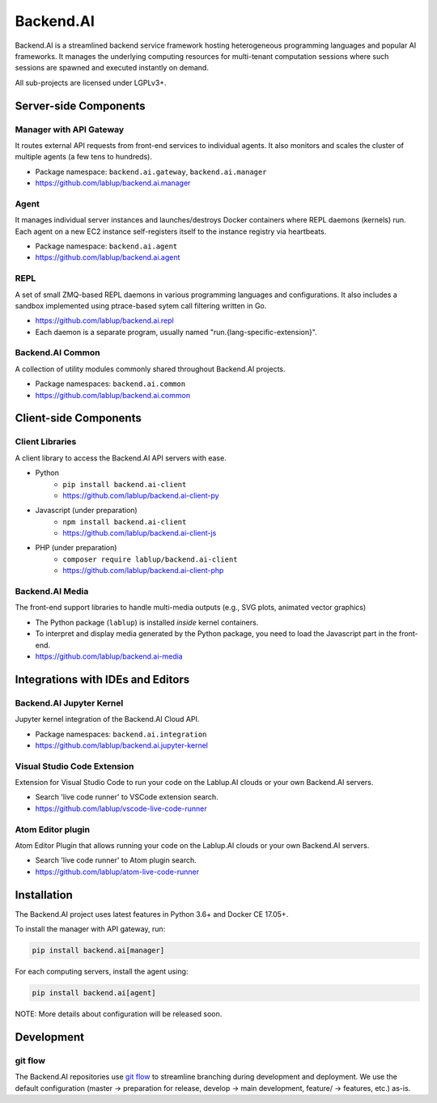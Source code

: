 Backend.AI
==========

Backend.AI is a streamlined backend service framework hosting heterogeneous programming languages and popular AI frameworks.
It manages the underlying computing resources for multi-tenant computation sessions where such sessions are spawned and executed instantly on demand.

All sub-projects are licensed under LGPLv3+.


Server-side Components
----------------------

Manager with API Gateway
~~~~~~~~~~~~~~~~~~~~~~~~

It routes external API requests from front-end services to individual agents.
It also monitors and scales the cluster of multiple agents (a few tens to hundreds).

* Package namespace: ``backend.ai.gateway``, ``backend.ai.manager``
* https://github.com/lablup/backend.ai.manager

Agent
~~~~~

It manages individual server instances and launches/destroys Docker containers where REPL daemons (kernels) run.
Each agent on a new EC2 instance self-registers itself to the instance registry via heartbeats.

* Package namespace: ``backend.ai.agent``
* https://github.com/lablup/backend.ai.agent

REPL
~~~~

A set of small ZMQ-based REPL daemons in various programming languages and configurations.
It also includes a sandbox implemented using ptrace-based sytem call filtering written in Go.

* https://github.com/lablup/backend.ai.repl
* Each daemon is a separate program, usually named "run.{lang-specific-extension}".

Backend.AI Common
~~~~~~~~~~~~

A collection of utility modules commonly shared throughout Backend.AI projects.

* Package namespaces: ``backend.ai.common``
* https://github.com/lablup/backend.ai.common


Client-side Components
----------------------

Client Libraries
~~~~~~~~~~~~~~~~

A client library to access the Backend.AI API servers with ease.

* Python
   * ``pip install backend.ai-client``
   * https://github.com/lablup/backend.ai-client-py
* Javascript (under preparation)
   * ``npm install backend.ai-client``
   * https://github.com/lablup/backend.ai-client-js
* PHP (under preparation)
   * ``composer require lablup/backend.ai-client``
   * https://github.com/lablup/backend.ai-client-php

Backend.AI Media
~~~~~~~~~~~

The front-end support libraries to handle multi-media outputs (e.g., SVG plots, animated vector graphics)

* The Python package (``lablup``) is installed *inside* kernel containers.
* To interpret and display media generated by the Python package, you need to load the Javascript part in the front-end.
* https://github.com/lablup/backend.ai-media


Integrations with IDEs and Editors
----------------------------------

Backend.AI Jupyter Kernel
~~~~~~~~~~~~~~~~~~~~

Jupyter kernel integration of the Backend.AI Cloud API.

* Package namespaces: ``backend.ai.integration``
* https://github.com/lablup/backend.ai.jupyter-kernel

Visual Studio Code Extension
~~~~~~~~~~~~~~~~~~~~~~~~~~~~

Extension for Visual Studio Code to run your code on the Lablup.AI clouds or your own Backend.AI servers.

* Search 'live code runner' to VSCode extension search.
* https://github.com/lablup/vscode-live-code-runner

Atom Editor plugin
~~~~~~~~~~~~~~~~~~

Atom Editor Plugin that allows running your code on the Lablup.AI clouds or your own Backend.AI servers.

* Search 'live code runner' to Atom plugin search.
* https://github.com/lablup/atom-live-code-runner


Installation
------------

The Backend.AI project uses latest features in Python 3.6+ and Docker CE 17.05+.

To install the manager with API gateway, run:

.. code-block:: sh

   pip install backend.ai[manager]

For each computing servers, install the agent using:

.. code-block:: sh

   pip install backend.ai[agent]


NOTE: More details about configuration will be released soon.


Development
-----------

git flow
~~~~~~~~

The Backend.AI repositories use `git flow <http://danielkummer.github.io/git-flow-cheatsheet/index.html>`_ to streamline branching during development and deployment.
We use the default configuration (master -> preparation for release, develop -> main development, feature/ -> features, etc.) as-is.
